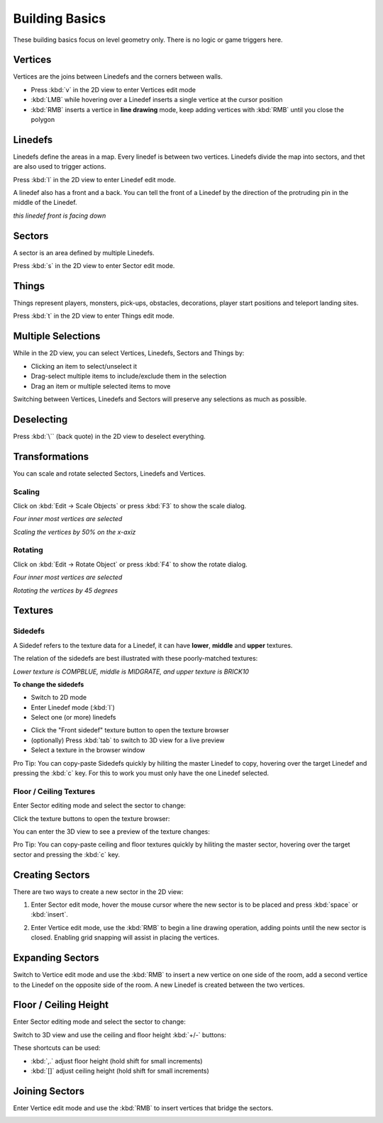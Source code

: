 Building Basics
===============

These building basics focus on level geometry only. There is no logic or game triggers here.

Vertices
--------

Vertices are the joins between Linedefs and the corners between walls.

* Press :kbd:`v` in the 2D view to enter Vertices edit mode
* :kbd:`LMB` while hovering over a Linedef inserts a single vertice at the cursor position
* :kbd:`RMB` inserts a vertice in **line drawing** mode, keep adding vertices with :kbd:`RMB` until you close the polygon

.. image:: /images/basics/vertices.png

Linedefs
--------

Linedefs define the areas in a map. Every linedef is between two vertices. Linedefs divide the map into sectors, and thet are also used to trigger actions.

Press :kbd:`l` in the 2D view to enter Linedef edit mode.

.. image:: /images/basics/linedefs.png

A linedef also has a front and a back. You can tell the front of a Linedef by the direction of the protruding pin in the middle of the Linedef.

.. image:: /images/basics/linedef-front.png

*this linedef front is facing down*


Sectors
-------

A sector is an area defined by multiple Linedefs.

Press :kbd:`s` in the 2D view to enter Sector edit mode.

.. image:: /images/basics/sectors.png

Things
------

Things represent players, monsters, pick-ups, obstacles, decorations, player start positions and teleport landing sites.

Press :kbd:`t` in the 2D view to enter Things edit mode.

.. image:: /images/basics/things.png

Multiple Selections
-------------------

While in the 2D view, you can select Vertices, Linedefs, Sectors and Things by:

* Clicking an item to select/unselect it
* Drag-select multiple items to include/exclude them in the selection
* Drag an item or multiple selected items to move

Switching between Vertices, Linedefs and Sectors will preserve any selections as much as possible.

Deselecting
-----------

Press :kbd:`\`` (back quote) in the 2D view to deselect everything.


Transformations
---------------

You can scale and rotate selected Sectors, Linedefs and Vertices.

Scaling
^^^^^^^

Click on :kbd:`Edit -> Scale Objects` or press :kbd:`F3` to show the scale dialog.

.. image:: /images/basics/scale-selection.png

*Four inner most vertices are selected*

.. image:: /images/basics/scale-dialog.png

*Scaling the vertices by 50% on the x-axiz*

.. image:: /images/basics/scale-result.png

Rotating
^^^^^^^^

Click on :kbd:`Edit -> Rotate Object` or press :kbd:`F4` to show the rotate dialog.

.. image:: /images/basics/scale-selection.png

*Four inner most vertices are selected*

.. image:: /images/basics/rotate-dialog.png

*Rotating the vertices by 45 degrees*

.. image:: /images/basics/rotate-result.png


Textures
--------

Sidedefs
^^^^^^^^

A Sidedef refers to the texture data for a Linedef, it can have **lower**, **middle** and **upper** textures.

The relation of the sidedefs are best illustrated with these poorly-matched textures:

.. image:: /images/basics/textures-sidedefs-3d.png

*Lower texture is COMPBLUE, middle is MIDGRATE, and upper texture is BRICK10*


**To change the sidedefs**

* Switch to 2D mode
* Enter Linedef mode (:kbd:`l`)
* Select one (or more) linedefs

.. image:: /images/basics/textures-selection.png

* Click the "Front sidedef" texture button to open the texture browser
* (optionally) Press :kbd:`tab` to switch to 3D view for a live preview
* Select a texture in the browser window

.. image:: /images/basics/textures-browser.png


Pro Tip: You can copy-paste Sidedefs quickly by hiliting the master Linedef to copy, hovering over the target Linedef and pressing the :kbd:`c` key. For this to work you must only have the one Linedef selected.


Floor / Ceiling Textures
^^^^^^^^^^^^^^^^^^^^^^^^

Enter Sector editing mode and select the sector to change:

.. image:: /images/basics/floor-ceil-texture-2d.png

Click the texture buttons to open the texture browser:

.. image:: /images/basics/floor-ceil-buttons-closeup.png

You can enter the 3D view to see a preview of the texture changes:

.. image:: /images/basics/floor-ceil-browser.png

Pro Tip: You can copy-paste ceiling and floor textures quickly by hiliting the master sector, hovering over the target sector and pressing the :kbd:`c` key.


Creating Sectors
----------------

There are two ways to create a new sector in the 2D view:

1. Enter Sector edit mode, hover the mouse cursor where the new sector is to be placed and press :kbd:`space` or :kbd:`insert`.

.. image:: /images/basics/create-sector-shortcut.png

2. Enter Vertice edit mode, use the :kbd:`RMB` to begin a line drawing operation, adding points until the new sector is closed. Enabling grid snapping will assist in placing the vertices.

.. image:: /images/basics/create-sector-vertices.png

Expanding Sectors
-----------------

Switch to Vertice edit mode and use the :kbd:`RMB` to insert a new vertice on one side of the room, add a second vertice to the Linedef on the opposite side of the room. A new Linedef is created between the two vertices.

.. image:: /images/basics/split-room.png


Floor / Ceiling Height
----------------------

Enter Sector editing mode and select the sector to change:

.. image:: /images/basics/floor-ceil-height-2d.png

Switch to 3D view and use the ceiling and floor height :kbd:`+/-` buttons:

.. image:: /images/basics/floor-ceil-buttons-closeup.png

.. image:: /images/basics/floor-ceiling-heights.png

These shortcuts can be used:

* :kbd:`,.` adjust floor height (hold shift for small increments)
* :kbd:`[]` adjust ceiling height (hold shift for small increments)

Joining Sectors
---------------

Enter Vertice edit mode and use the :kbd:`RMB` to insert vertices that bridge the sectors.

.. image:: /images/basics/join-sectors-via-vertices.png
